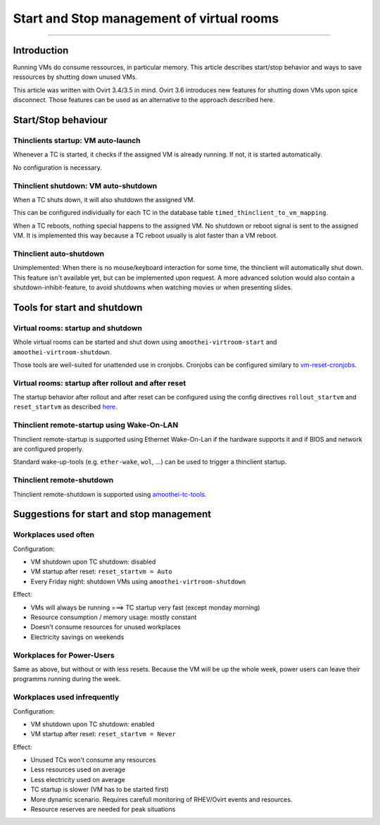Start and Stop management of virtual rooms
========================================================

--------------

Introduction
------------

Running VMs do consume ressources, in particular memory. This article
describes start/stop behavior and ways to save ressources by shutting
down unused VMs.

This article was written with Ovirt 3.4/3.5 in mind. Ovirt 3.6
introduces new features for shutting down VMs upon spice disconnect.
Those features can be used as an alternative to the approach described
here.

Start/Stop behaviour
--------------------

Thinclients startup: VM auto-launch
~~~~~~~~~~~~~~~~~~~~~~~~~~~~~~~~~~~

Whenever a TC is started, it checks if the assigned VM is already
running. If not, it is started automatically.

No configuration is necessary.

Thinclient shutdown: VM auto-shutdown
~~~~~~~~~~~~~~~~~~~~~~~~~~~~~~~~~~~~~

When a TC shuts down, it will also shutdown the assigned VM.

This can be configured individually for each TC in the database table
``timed_thinclient_to_vm_mapping``.

When a TC reboots, nothing special happens to the assigned VM. No
shutdown or reboot signal is sent to the assigned VM. It is implemented
this way because a TC reboot usually is alot faster than a VM reboot.

Thinclient auto-shutdown
~~~~~~~~~~~~~~~~~~~~~~~~

Unimplemented: When there is no mouse/keyboard interaction for some
time, the thinclient will automatically shut down. This feature isn't
available yet, but can be implemented upon request. A more advanced
solution would also contain a shutdown-inhibit-feature, to avoid
shutdowns when watching movies or when presenting slides.

Tools for start and shutdown
----------------------------

Virtual rooms: startup and shutdown
~~~~~~~~~~~~~~~~~~~~~~~~~~~~~~~~~~~

Whole virtual rooms can be started and shut down using
``amoothei-virtroom-start`` and ``amoothei-virtroom-shutdown``.

Those tools are well-suited for unattended use in cronjobs. Cronjobs can
be configured similary to
`vm-reset-cronjobs <stateless_and_snapshot_features.md#automatic-reset-every-night>`__.

Virtual rooms: startup after rollout and after reset
~~~~~~~~~~~~~~~~~~~~~~~~~~~~~~~~~~~~~~~~~~~~~~~~~~~~

The startup behavior after rollout and after reset can be configured
using the config directives ``rollout_startvm`` and ``reset_startvm`` as
described
`here <amoothei-vm-rollout-config.md#room-definitions-section-room-room01>`__.

Thinclient remote-startup using Wake-On-LAN
~~~~~~~~~~~~~~~~~~~~~~~~~~~~~~~~~~~~~~~~~~~

Thinclient remote-startup is supported using Ethernet Wake-On-Lan if the
hardware supports it and if BIOS and network are configured properly.

Standard wake-up-tools (e.g. ``ether-wake``, ``wol``, ...) can be used
to trigger a thinclient startup.

Thinclient remote-shutdown
~~~~~~~~~~~~~~~~~~~~~~~~~~

Thinclient remote-shutdown is supported using
`amoothei-tc-tools <amoothei-tc-tools.md>`__.

Suggestions for start and stop management
-----------------------------------------

Workplaces used often
~~~~~~~~~~~~~~~~~~~~~

Configuration:

-  VM shutdown upon TC shutdown: disabled
-  VM startup after reset: ``reset_startvm = Auto``
-  Every Friday night: shutdown VMs using ``amoothei-virtroom-shutdown``

Effect:

-  VMs will always be running ===> TC startup very fast (except monday
   morning)
-  Resource consumption / memory usage: mostly constant
-  Doesn't consume resources for unused workplaces
-  Electricity savings on weekends

Workplaces for Power-Users
~~~~~~~~~~~~~~~~~~~~~~~~~~

Same as above, but without or with less resets. Because the VM will be
up the whole week, power users can leave their programms running during
the week.

Workplaces used infrequently
~~~~~~~~~~~~~~~~~~~~~~~~~~~~

Configuration:

-  VM shutdown upon TC shutdown: enabled
-  VM startup after reset: ``reset_startvm = Never``

Effect:

-  Unused TCs won't consume any resources
-  Less resources used on average
-  Less electricity used on average
-  TC startup is slower (VM has to be started first)
-  More dynamic scenario. Requires carefull monitoring of RHEV/Ovirt
   events and resources.
-  Resource reserves are needed for peak situations
